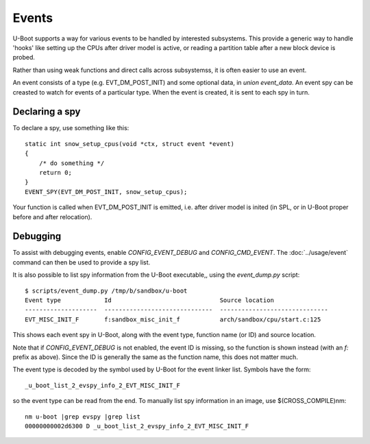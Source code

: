.. SPDX-License-Identifier: GPL-2.0+

Events
======

U-Boot supports a way for various events to be handled by interested
subsystems. This provide a generic way to handle 'hooks' like setting up the
CPUs after driver model is active, or reading a partition table after a new
block device is probed.

Rather than using weak functions and direct calls across subsystemss, it is
often easier to use an event.

An event consists of a type (e.g. EVT_DM_POST_INIT) and some optional data,
in `union event_data`. An event spy can be creasted to watch for events of a
particular type. When the event is created, it is sent to each spy in turn.


Declaring a spy
---------------

To declare a spy, use something like this::

    static int snow_setup_cpus(void *ctx, struct event *event)
    {
        /* do something */
        return 0;
    }
    EVENT_SPY(EVT_DM_POST_INIT, snow_setup_cpus);

Your function is called when EVT_DM_POST_INIT is emitted, i.e. after driver
model is inited (in SPL, or in U-Boot proper before and after relocation).


Debugging
---------

To assist with debugging events, enable `CONFIG_EVENT_DEBUG` and
`CONFIG_CMD_EVENT`. The :doc:`../usage/event` command can then be used to
provide a spy list.

It is also possible to list spy information from the U-Boot executable,, using
the `event_dump.py` script::

    $ scripts/event_dump.py /tmp/b/sandbox/u-boot
    Event type            Id                              Source location
    --------------------  ------------------------------  ------------------------------
    EVT_MISC_INIT_F       f:sandbox_misc_init_f           arch/sandbox/cpu/start.c:125

This shows each event spy in U-Boot, along with the event type, function name
(or ID) and source location.

Note that if `CONFIG_EVENT_DEBUG` is not enabled, the event ID is missing, so
the function is shown instead (with an `f:` prefix as above). Since the ID is
generally the same as the function name, this does not matter much.

The event type is decoded by the symbol used by U-Boot for the event linker
list. Symbols have the form::

    _u_boot_list_2_evspy_info_2_EVT_MISC_INIT_F

so the event type can be read from the end. To manually list spy information
in an image, use $(CROSS_COMPILE)nm::

    nm u-boot |grep evspy |grep list
    00000000002d6300 D _u_boot_list_2_evspy_info_2_EVT_MISC_INIT_F
